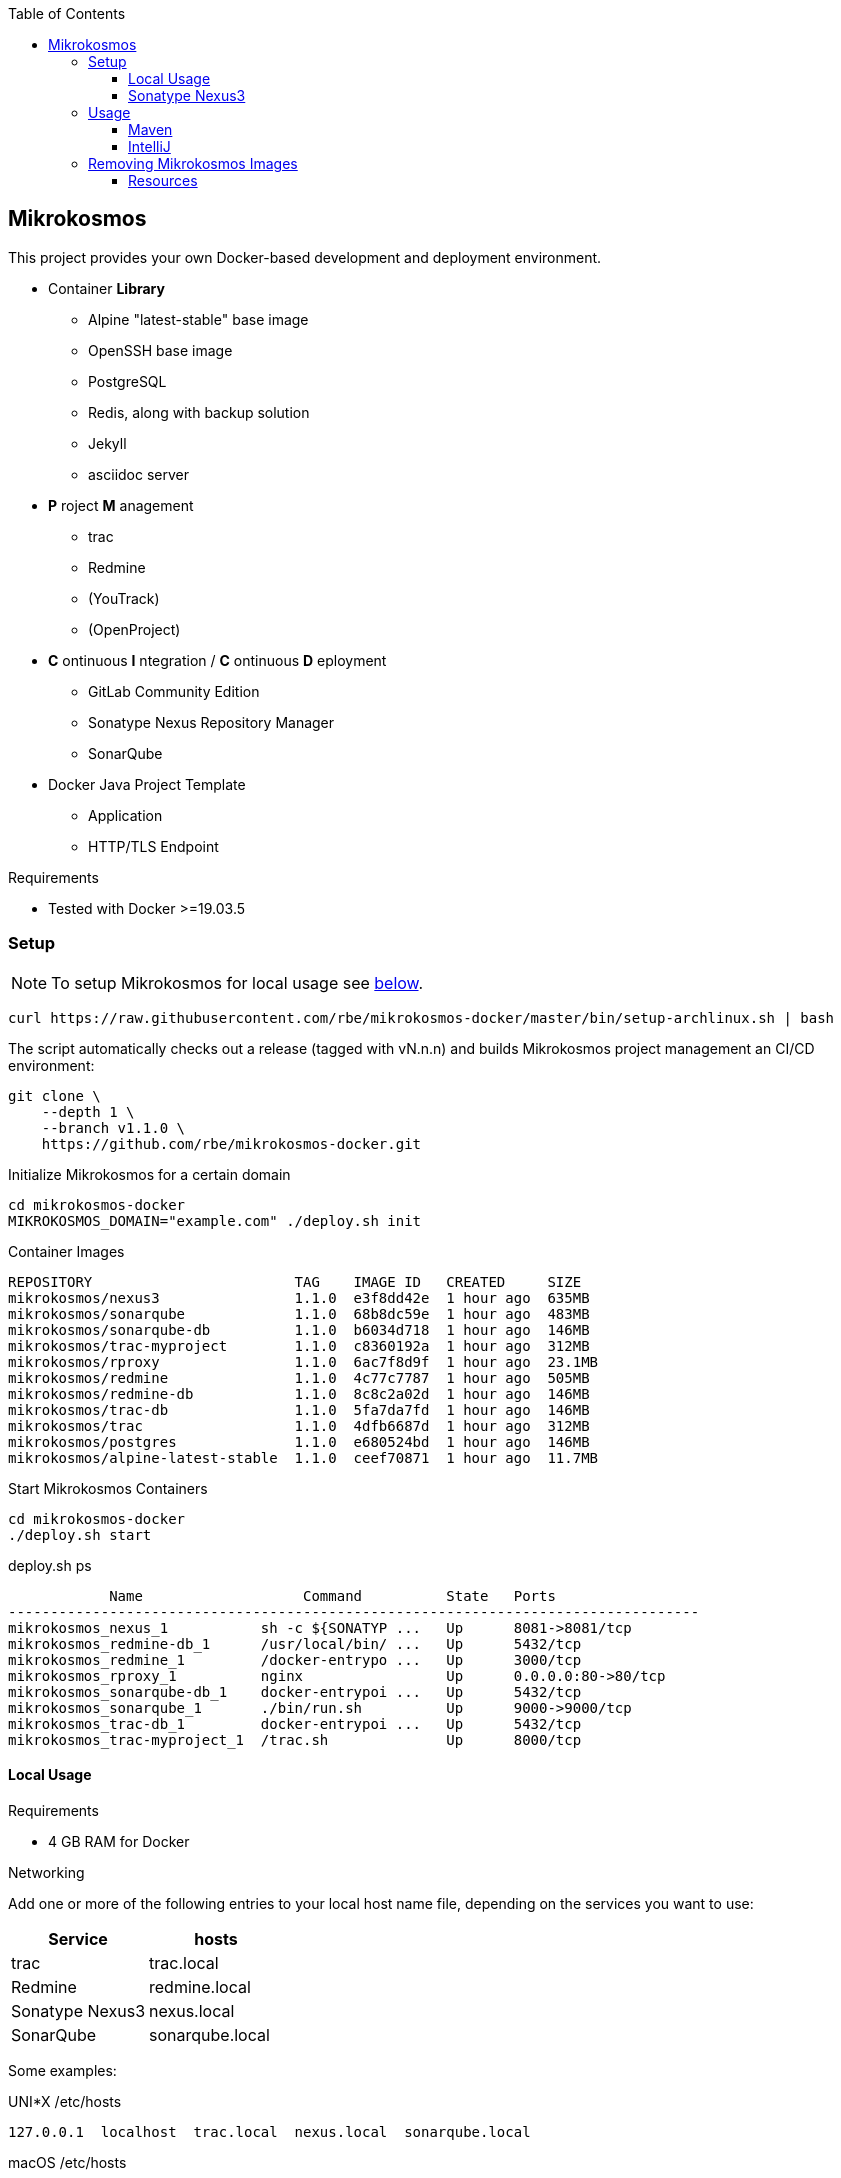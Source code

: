 :author: Ralf Bensmann <ralf@art-of-coding.eu>
:revnumber: DRAFT
:toc: top
:toclevels: 3

== Mikrokosmos

This project provides your own Docker-based development and deployment environment.

* Container *Library*
** Alpine "latest-stable" base image
** OpenSSH base image
** PostgreSQL
** Redis, along with backup solution
** Jekyll
** asciidoc server
* *P* roject *M* anagement
** trac
** Redmine
** (YouTrack)
** (OpenProject)
* *C* ontinuous *I* ntegration / *C* ontinuous *D* eployment
** GitLab Community Edition
** Sonatype Nexus Repository Manager
** SonarQube
* Docker Java Project Template
** Application
** HTTP/TLS Endpoint

.Requirements
* Tested with Docker >=19.03.5

=== Setup

NOTE: To setup Mikrokosmos for local usage see <<local-usage,below>>.

[source,bash]
----
curl https://raw.githubusercontent.com/rbe/mikrokosmos-docker/master/bin/setup-archlinux.sh | bash
----

The script automatically checks out a release (tagged with vN.n.n) and
builds Mikrokosmos project management an CI/CD environment:

[source,bash]
----
git clone \
    --depth 1 \
    --branch v1.1.0 \
    https://github.com/rbe/mikrokosmos-docker.git
----

.Initialize Mikrokosmos for a certain domain
[source,bash]
----
cd mikrokosmos-docker
MIKROKOSMOS_DOMAIN="example.com" ./deploy.sh init
----

.Container Images
[source,text]
----
REPOSITORY                        TAG    IMAGE ID   CREATED     SIZE
mikrokosmos/nexus3                1.1.0  e3f8dd42e  1 hour ago  635MB
mikrokosmos/sonarqube             1.1.0  68b8dc59e  1 hour ago  483MB
mikrokosmos/sonarqube-db          1.1.0  b6034d718  1 hour ago  146MB
mikrokosmos/trac-myproject        1.1.0  c8360192a  1 hour ago  312MB
mikrokosmos/rproxy                1.1.0  6ac7f8d9f  1 hour ago  23.1MB
mikrokosmos/redmine               1.1.0  4c77c7787  1 hour ago  505MB
mikrokosmos/redmine-db            1.1.0  8c8c2a02d  1 hour ago  146MB
mikrokosmos/trac-db               1.1.0  5fa7da7fd  1 hour ago  146MB
mikrokosmos/trac                  1.1.0  4dfb6687d  1 hour ago  312MB
mikrokosmos/postgres              1.1.0  e680524bd  1 hour ago  146MB
mikrokosmos/alpine-latest-stable  1.1.0  ceef70871  1 hour ago  11.7MB
----

.Start Mikrokosmos Containers
[source,bash]
----
cd mikrokosmos-docker
./deploy.sh start
----

.deploy.sh ps
[source,text]
----
            Name                   Command          State   Ports
----------------------------------------------------------------------------------
mikrokosmos_nexus_1           sh -c ${SONATYP ...   Up      8081->8081/tcp
mikrokosmos_redmine-db_1      /usr/local/bin/ ...   Up      5432/tcp
mikrokosmos_redmine_1         /docker-entrypo ...   Up      3000/tcp
mikrokosmos_rproxy_1          nginx                 Up      0.0.0.0:80->80/tcp
mikrokosmos_sonarqube-db_1    docker-entrypoi ...   Up      5432/tcp
mikrokosmos_sonarqube_1       ./bin/run.sh          Up      9000->9000/tcp
mikrokosmos_trac-db_1         docker-entrypoi ...   Up      5432/tcp
mikrokosmos_trac-myproject_1  /trac.sh              Up      8000/tcp
----

[[local-usage]]
==== Local Usage

.Requirements
* 4 GB RAM for Docker

.Networking
Add one or more of the following entries to your local host name file, depending on the services you want to use:

[cols="a,a",options="header"]
|====
| Service
| hosts

| trac
| trac.local

| Redmine
| redmine.local

| Sonatype Nexus3
| nexus.local

| SonarQube
| sonarqube.local
|====

Some examples:

.UNI*X /etc/hosts
[source,text]
----
127.0.0.1  localhost  trac.local  nexus.local  sonarqube.local
----

.macOS /etc/hosts
On macOS please add local hostname too.
[source,text]
----
127.0.0.1  localhost  <local hostname>  trac.local  nexus.local  sonarqube.local
----

.Windows C:\Windows\system32\drivers\etc\hosts
[source,text]
----
127.0.0.1  localhost  trac.local  nexus.local  sonarqube.local
----

.Initialize Mikrokosmos for local usage
[source,bash]
----
cd mikrokosmos-docker
./deploy.sh init
----

.Start Mikrokosmos Containers
[source,bash]
----
cd mikrokosmos-docker
./deploy.sh start
----

==== Sonatype Nexus3

.Installation
* Choose "Enable anonymous access" if desired

.Users & Roles
* Role `nx-deploy`
** Rights: `nx-repository-view-*-*-*`
* User `deploy`
** Roles: nx-deploy

===== Docker

.Blob Stores
* docker

.Realms
* Docker Bearer Token Realm

.General Docker repository settings
* "Allow anonymous docker pull (Docker Bearer Token Realm required)"
* "Enable Docker V1 API"

.Pull through Docker Group
[source,bash]
----
docker pull localhost:8997/httpd:2.4-alpine
----

.Push to private Docker repository
[source,bash]
----
docker tag your-own-image:1 localhost:8998/your-own-image:1
docker push localhost:8998/your-own-image:1
----

===== Maven

.Blob Stores
* maven

.Repositories
[cols="a,a,a,a",options="header"]
|====
| Name
| Local URL
| Type
| Settings

4+| Group "Maven Public" +
Access through http://nexus.local/maven-public/

| Local Maven Releases
| http://nexus.local/maven-releases/
| hosted
|

| Local Maven Snapshots
| http://nexus.local/maven-snapshots/
| hosted
|

| Maven Central
| http://nexus.local/maven-central/
| proxy
| https://repo1.maven.org/maven2/

| JCenter Bintray
| http://nexus.local/maven-bintray/
| proxy
| https://jcenter.bintray.com

| Sonatype Snapshots
| http://nexus.local/maven.sonatype-snapshots/
| proxy
| https://oss.sonatype.org/content/repositories/snapshots/

4+| Group "Docker" +
Access through http://nexus.local/docker/

| Docker Group
| http://nexus.local/docker/
| hosted
| Port 8997

| Docker Private Registry
| http://nexus.local/docker-private/
| hosted
| Port 8998

| Docker Hub
| http://nexus.local/docker-hub/
| proxy
| https://registry-1.docker.io/ +
"Use Docker Hub"

| Red Hat Docker Registry
| http://nexus.local/docker-redhat/
| proxy
| https://registry.access.redhat.com

|====

=== Usage

==== Maven

.Authentication (settings.xml)
[source,xml,linenum]
----
<settings>
    <servers>
        <server>
            <id>nexus-snapshots</id>
            <username>deploy</username>
            <password>deploy</password>
        </server>
        <server>
            <id>nexus-releases</id>
            <username>deploy</username>
            <password>deploy</password>
        </server>
    </servers>
</settings>
----

.Maven Central Mirror (settings.xml)
[source,xml,linenum]
----
<settings>
    <mirrors>
        <mirror>
            <id>mirror-central</id>
            <name>mirror-central</name>
            <url>http://nexus.local/nexus/repository/maven-public/</url>
            <mirrorOf>central</mirrorOf>
        </mirror>
    </mirrors>
</settings>
----

.Distribution (pom.xml)
[source,xml,linenum]
----
<project>
    <distributionManagement>
        <snapshotRepository>
            <id>nexus-snapshots</id>
            <url>http://nexus.local/nexus/repository/maven-snapshots/</url>
        </snapshotRepository>
        <repository>
            <id>nexus-releases</id>
            <url>http://nexus.local/nexus/repository/maven-releases/</url>
        </repository>
    </distributionManagement>
</project>
----

==== IntelliJ

.Task Management
[cols="a,a,a",options="header"]
|====
| System
| URL
| Notes

| trac
| http://trac.local/login/xmlrpc
| Search: `search!=closed`

| Redmine
| http://redmine.local
| Activate REST API under Aministration -> Configuration -> API
|====

=== Removing Mikrokosmos Images

You can remove a certain release of container images by

[source,bash]
----
docker image rm $(docker image ls -q --filter 'reference=mikrokosmos/*:1.1.0')
----

==== Resources

* https://blog.sonatype.com/using-nexus-3-as-your-repository-part-1-maven-artifacts[Using Nexus3 as Your Repository - Part 1 Maven Artifacts]
* https://blog.sonatype.com/using-nexus-3-as-your-repository-part-3-docker-images[Using Nexus3 as Your Repository - Part 3 Docker Images]
